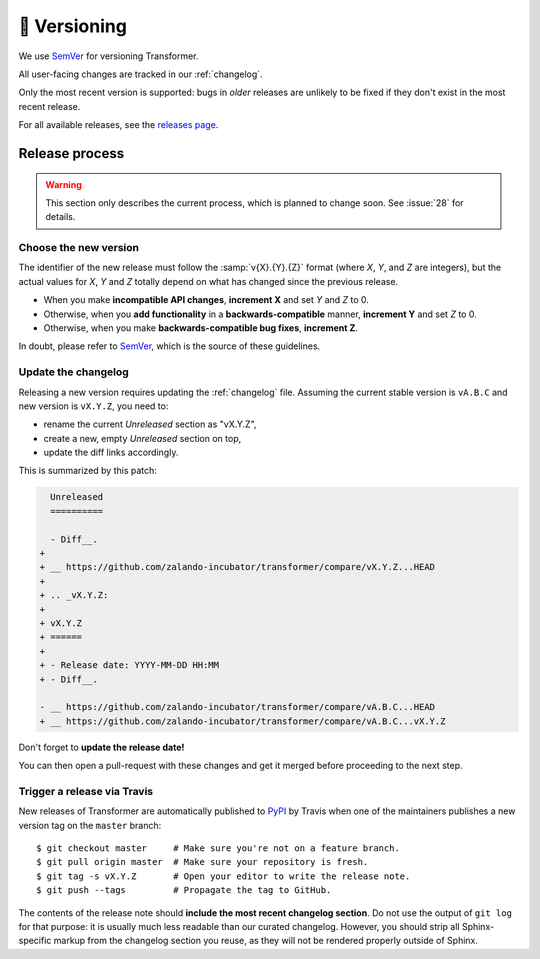 🚢 Versioning
=============

We use SemVer_ for versioning Transformer.

.. _SemVer: http://semver.org/

All user-facing changes are tracked in our :ref:`changelog`.

Only the most recent version is supported: bugs in *older* releases are
unlikely to be fixed if they don't exist in the most recent release.

For all available releases, see the `releases page`_.

.. _releases page: https://github.com/zalando-incubator/Transformer/releases

Release process
---------------

.. warning::

   This section only describes the current process, which is planned to change
   soon. See :issue:`28` for details.

Choose the new version
''''''''''''''''''''''

The identifier of the new release must follow the :samp:`v{X}.{Y}.{Z}` format
(where *X*, *Y*, and *Z* are integers), but the actual values for *X*, *Y* and
*Z* totally depend on what has changed since the previous release.

- When you make **incompatible API changes**, **increment X** and set *Y* and
  *Z* to 0.

- Otherwise, when you **add functionality** in a **backwards-compatible**
  manner, **increment Y** and set *Z* to 0.

- Otherwise, when you make **backwards-compatible bug fixes**, **increment Z**.

In doubt, please refer to SemVer_, which is the source of these guidelines.

Update the changelog
''''''''''''''''''''

Releasing a new version requires updating the :ref:`changelog` file.
Assuming the current stable version is ``vA.B.C`` and new version is
``vX.Y.Z``, you need to:

- rename the current *Unreleased* section as "vX.Y.Z",

- create a new, empty *Unreleased* section on top,

- update the diff links accordingly.

This is summarized by this patch:

.. code-block:: diff

     Unreleased
     ==========

     - Diff__.
   +
   + __ https://github.com/zalando-incubator/transformer/compare/vX.Y.Z...HEAD
   +
   + .. _vX.Y.Z:
   +
   + vX.Y.Z
   + ======
   +
   + - Release date: YYYY-MM-DD HH:MM
   + - Diff__.

   - __ https://github.com/zalando-incubator/transformer/compare/vA.B.C...HEAD
   + __ https://github.com/zalando-incubator/transformer/compare/vA.B.C...vX.Y.Z

Don't forget to **update the release date!**

You can then open a pull-request with these changes and get it merged before
proceeding to the next step.

Trigger a release via Travis
''''''''''''''''''''''''''''

New releases of Transformer are automatically published to PyPI_ by Travis when
one of the maintainers publishes a new version tag on the ``master`` branch::

   $ git checkout master     # Make sure you're not on a feature branch.
   $ git pull origin master  # Make sure your repository is fresh.
   $ git tag -s vX.Y.Z       # Open your editor to write the release note.
   $ git push --tags         # Propagate the tag to GitHub.

.. _PyPI: https://pypi.org/project/har-transformer/

The contents of the release note should **include the most recent changelog
section**.
Do not use the output of ``git log`` for that purpose: it is usually much less
readable than our curated changelog.
However, you should strip all Sphinx-specific markup from the changelog section
you reuse, as they will not be rendered properly outside of Sphinx.
